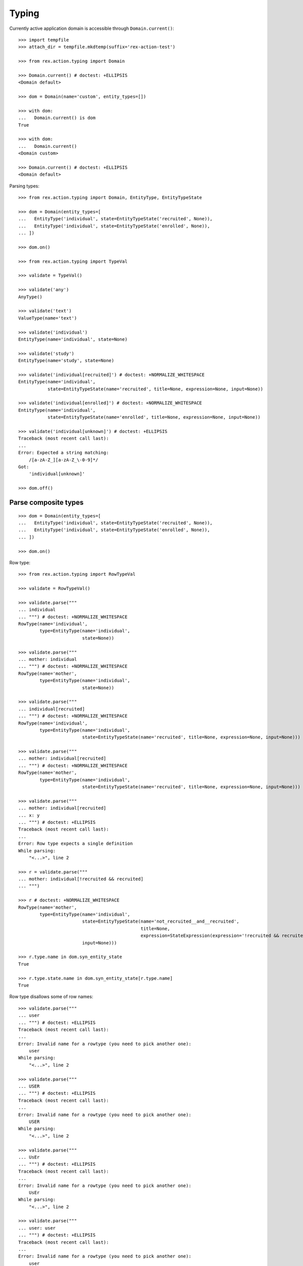 Typing
======

Currently active application domain is accessible through ``Domain.current()``::

  >>> import tempfile
  >>> attach_dir = tempfile.mkdtemp(suffix='rex-action-test')

  >>> from rex.action.typing import Domain

  >>> Domain.current() # doctest: +ELLIPSIS
  <Domain default>

  >>> dom = Domain(name='custom', entity_types=[])

  >>> with dom:
  ...   Domain.current() is dom
  True

  >>> with dom:
  ...   Domain.current()
  <Domain custom>

  >>> Domain.current() # doctest: +ELLIPSIS
  <Domain default>

Parsing types::

  >>> from rex.action.typing import Domain, EntityType, EntityTypeState

  >>> dom = Domain(entity_types=[
  ...   EntityType('individual', state=EntityTypeState('recruited', None)),
  ...   EntityType('individual', state=EntityTypeState('enrolled', None)),
  ... ])

  >>> dom.on()

  >>> from rex.action.typing import TypeVal

  >>> validate = TypeVal()

  >>> validate('any')
  AnyType()

  >>> validate('text')
  ValueType(name='text')

  >>> validate('individual')
  EntityType(name='individual', state=None)

  >>> validate('study')
  EntityType(name='study', state=None)

  >>> validate('individual[recruited]') # doctest: +NORMALIZE_WHITESPACE
  EntityType(name='individual',
             state=EntityTypeState(name='recruited', title=None, expression=None, input=None))

  >>> validate('individual[enrolled]') # doctest: +NORMALIZE_WHITESPACE
  EntityType(name='individual',
             state=EntityTypeState(name='enrolled', title=None, expression=None, input=None))

  >>> validate('individual[unknown]') # doctest: +ELLIPSIS
  Traceback (most recent call last):
  ...
  Error: Expected a string matching:
      /[a-zA-Z_][a-zA-Z_\-0-9]*/
  Got:
      'individual[unknown]'

  >>> dom.off()

Parse composite types
---------------------

::

  >>> dom = Domain(entity_types=[
  ...   EntityType('individual', state=EntityTypeState('recruited', None)),
  ...   EntityType('individual', state=EntityTypeState('enrolled', None)),
  ... ])

  >>> dom.on()

Row type::

  >>> from rex.action.typing import RowTypeVal

  >>> validate = RowTypeVal()

  >>> validate.parse("""
  ... individual
  ... """) # doctest: +NORMALIZE_WHITESPACE
  RowType(name='individual',
          type=EntityType(name='individual',
                          state=None))

  >>> validate.parse("""
  ... mother: individual
  ... """) # doctest: +NORMALIZE_WHITESPACE
  RowType(name='mother',
          type=EntityType(name='individual',
                          state=None))

  >>> validate.parse("""
  ... individual[recruited]
  ... """) # doctest: +NORMALIZE_WHITESPACE
  RowType(name='individual',
          type=EntityType(name='individual',
                          state=EntityTypeState(name='recruited', title=None, expression=None, input=None)))

  >>> validate.parse("""
  ... mother: individual[recruited]
  ... """) # doctest: +NORMALIZE_WHITESPACE
  RowType(name='mother',
          type=EntityType(name='individual',
                          state=EntityTypeState(name='recruited', title=None, expression=None, input=None)))

  >>> validate.parse("""
  ... mother: individual[recruited]
  ... x: y
  ... """) # doctest: +ELLIPSIS
  Traceback (most recent call last):
  ...
  Error: Row type expects a single definition
  While parsing:
      "<...>", line 2

  >>> r = validate.parse("""
  ... mother: individual[!recruited && recruited]
  ... """) 

  >>> r # doctest: +NORMALIZE_WHITESPACE
  RowType(name='mother',
          type=EntityType(name='individual',
                          state=EntityTypeState(name='not_recruited__and__recruited',
                                                title=None,
                                                expression=StateExpression(expression='!recruited && recruited'),
                          input=None)))

  >>> r.type.name in dom.syn_entity_state
  True

  >>> r.type.state.name in dom.syn_entity_state[r.type.name]
  True

Row type disallows some of row names::

  >>> validate.parse("""
  ... user
  ... """) # doctest: +ELLIPSIS
  Traceback (most recent call last):
  ...
  Error: Invalid name for a rowtype (you need to pick another one):
      user
  While parsing:
      "<...>", line 2

  >>> validate.parse("""
  ... USER
  ... """) # doctest: +ELLIPSIS
  Traceback (most recent call last):
  ...
  Error: Invalid name for a rowtype (you need to pick another one):
      USER
  While parsing:
      "<...>", line 2

  >>> validate.parse("""
  ... UsEr
  ... """) # doctest: +ELLIPSIS
  Traceback (most recent call last):
  ...
  Error: Invalid name for a rowtype (you need to pick another one):
      UsEr
  While parsing:
      "<...>", line 2

  >>> validate.parse("""
  ... user: user
  ... """) # doctest: +ELLIPSIS
  Traceback (most recent call last):
  ...
  Error: Invalid name for a rowtype (you need to pick another one):
      user
  While parsing:
      "<...>", line 2

Record type::

  >>> from rex.action.typing import RecordTypeVal

  >>> validate = RecordTypeVal()

  >>> validate.parse("""
  ... - individual
  ... """) # doctest: +NORMALIZE_WHITESPACE
  RecordType(rows={'individual': RowType(name='individual',
                                         type=EntityType(name='individual',
                                                         state=None))},
             open=True)

  >>> validate.parse("""
  ... - mother: individual
  ... """) # doctest: +NORMALIZE_WHITESPACE
  RecordType(rows={'mother': RowType(name='mother',
                                     type=EntityType(name='individual',
                                                     state=None))},
             open=True)

  >>> validate.parse("""
  ... - individual[recruited]
  ... """) # doctest: +NORMALIZE_WHITESPACE
  RecordType(rows={'individual': RowType(name='individual',
                                         type=EntityType(name='individual',
                                                         state=EntityTypeState(name='recruited', title=None, expression=None, input=None)))},
             open=True)

  >>> validate.parse("""
  ... - mother: individual[recruited]
  ... """) # doctest: +NORMALIZE_WHITESPACE
  RecordType(rows={'mother': RowType(name='mother',
                                     type=EntityType(name='individual',
                                                     state=EntityTypeState(name='recruited', title=None, expression=None, input=None)))},
             open=True)

  >>> validate.parse("""
  ... - individual
  ... - mother: individual
  ... """) # doctest: +NORMALIZE_WHITESPACE
  RecordType(rows={'individual': RowType(name='individual',
                                         type=EntityType(name='individual',
                                                         state=None)),
                   'mother': RowType(name='mother',
                                     type=EntityType(name='individual',
                                                     state=None))},
             open=True)

  >>> validate.parse("""
  ... - individual
  ... - individual: study
  ... """) # doctest: +ELLIPSIS
  Traceback (most recent call last):
  ...
  Error: Duplicate row name in type:
      individual
  While parsing:
      "<...>", line 2

::

  >>> dom.off()

Annotate port with type information
-----------------------------------

::

  >>> from rex.core import Rex
  >>> app = Rex('-', 'rex.action_demo', attach_dir=attach_dir)

  >>> dom = Domain(entity_types=[
  ...   EntityType('individual', state=EntityTypeState('recruited', 'true()')),
  ...   EntityType('individual', state=EntityTypeState('enrolled', 'false()')),
  ... ])

  >>> app.on()
  >>> dom.on()

::

  >>> from rex.action.typing import annotate_port
  >>> from rex.port import Port
  
  >>> port = Port("""
  ... entity: individual
  ... with:
  ... - entity: identity
  ... """)

  >>> annotate_port(dom, port)
  Port('''
  entity: individual
  select: [code, sex, mother, father]
  with:
  - entity: identity
    select: [fullname, birthdate, notes, deathdate, deceased]
    with:
    - calculation: meta:type
      expression: '''identity'''
    - calculation: meta:title
      expression: id()
  - calculation: meta:type
    expression: '''individual'''
  - calculation: meta:title
    expression: id()
  - calculation: meta:state:recruited
    expression: true()
  - calculation: meta:state:enrolled
    expression: false()
  ''')

::

  >>> app.off()
  >>> dom.off()
